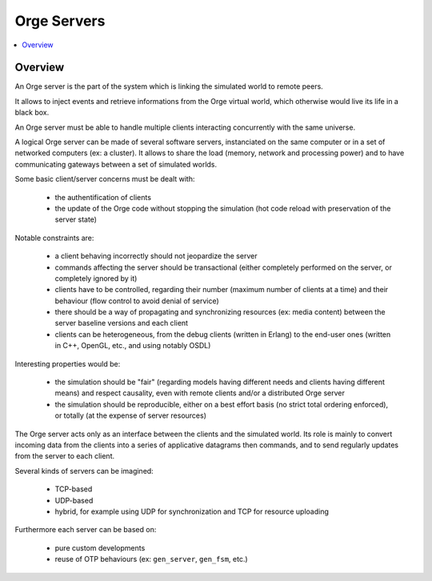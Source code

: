 .. _Orge server:
.. _Orge servers:


.. role:: raw-html(raw)
   :format: html
   
.. role:: raw-latex(raw)
   :format: latex


Orge Servers
============

.. contents:: 
	:local:


Overview
--------


An Orge server is the part of the system which is linking the simulated world to remote peers.

It allows to inject events and retrieve informations from the Orge virtual world, which otherwise would live its life in a black box.

An Orge server must be able to handle multiple clients interacting concurrently with the same universe. 

A logical Orge server can be made of several software servers, instanciated on the same computer or in a set of networked computers (ex: a cluster). It allows to share the load (memory, network and processing power) and to have communicating gateways between a set of simulated worlds.


Some basic client/server concerns must be dealt with:

	- the authentification of clients
	
	- the update of the Orge code without stopping the simulation (hot code reload with preservation of the server state)

	
Notable constraints are:
 	
	- a client behaving incorrectly should not jeopardize the server
	
	- commands affecting the server should be transactional (either completely performed on the server, or completely ignored by it)
	
	- clients have to be controlled, regarding their number (maximum number of clients at a time) and their behaviour (flow control to avoid denial of service)
	
	- there should be a way of propagating and synchronizing resources (ex: media content) between the server baseline versions and each client

	- clients can be heterogeneous, from the debug clients (written in Erlang) to the end-user ones (written in C++, OpenGL, etc., and using notably OSDL)


Interesting properties would be:
	
	- the simulation should be "fair" (regarding models having different needs and clients having different means) and respect causality, even with remote clients and/or a distributed Orge server	

	- the simulation should be reproducible, either on a best effort basis (no strict total ordering enforced), or totally (at the expense of server resources)  

The Orge server acts only as an interface between the clients and the simulated world. Its role is mainly to convert incoming data from the clients into a series of applicative datagrams then commands, and to send regularly updates from the server to each client.  	


Several kinds of servers can be imagined:

	- TCP-based
	
	- UDP-based
	
	- hybrid, for example using UDP for synchronization and TCP for resource uploading


Furthermore each server can be based on:

	- pure custom developments
	
	- reuse of OTP behaviours (ex: ``gen_server``, ``gen_fsm``, etc.)	
	
	
